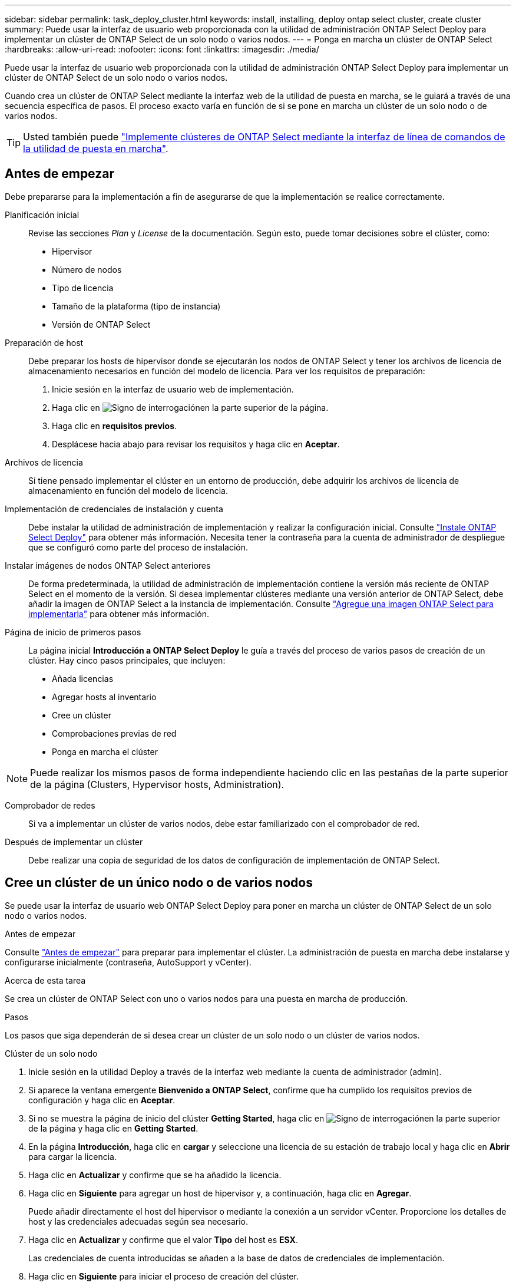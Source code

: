 ---
sidebar: sidebar 
permalink: task_deploy_cluster.html 
keywords: install, installing, deploy ontap select cluster, create cluster 
summary: Puede usar la interfaz de usuario web proporcionada con la utilidad de administración ONTAP Select Deploy para implementar un clúster de ONTAP Select de un solo nodo o varios nodos. 
---
= Ponga en marcha un clúster de ONTAP Select
:hardbreaks:
:allow-uri-read: 
:nofooter: 
:icons: font
:linkattrs: 
:imagesdir: ./media/


[role="lead"]
Puede usar la interfaz de usuario web proporcionada con la utilidad de administración ONTAP Select Deploy para implementar un clúster de ONTAP Select de un solo nodo o varios nodos.

Cuando crea un clúster de ONTAP Select mediante la interfaz web de la utilidad de puesta en marcha, se le guiará a través de una secuencia específica de pasos. El proceso exacto varía en función de si se pone en marcha un clúster de un solo nodo o de varios nodos.


TIP: Usted también puede link:https://docs.netapp.com/us-en/ontap-select/task_cli_deploy_cluster.html["Implemente clústeres de ONTAP Select mediante la interfaz de línea de comandos de la utilidad de puesta en marcha"].



== Antes de empezar

Debe prepararse para la implementación a fin de asegurarse de que la implementación se realice correctamente.

Planificación inicial:: Revise las secciones _Plan_ y _License_ de la documentación. Según esto, puede tomar decisiones sobre el clúster, como:
+
--
* Hipervisor
* Número de nodos
* Tipo de licencia
* Tamaño de la plataforma (tipo de instancia)
* Versión de ONTAP Select


--
Preparación de host:: Debe preparar los hosts de hipervisor donde se ejecutarán los nodos de ONTAP Select y tener los archivos de licencia de almacenamiento necesarios en función del modelo de licencia. Para ver los requisitos de preparación:
+
--
. Inicie sesión en la interfaz de usuario web de implementación.
. Haga clic en image:icon_question_mark.gif["Signo de interrogación"]en la parte superior de la página.
. Haga clic en *requisitos previos*.
. Desplácese hacia abajo para revisar los requisitos y haga clic en *Aceptar*.


--
Archivos de licencia:: Si tiene pensado implementar el clúster en un entorno de producción, debe adquirir los archivos de licencia de almacenamiento en función del modelo de licencia.
Implementación de credenciales de instalación y cuenta:: Debe instalar la utilidad de administración de implementación y realizar la configuración inicial. Consulte link:task_install_deploy.html["Instale ONTAP Select Deploy"] para obtener más información. Necesita tener la contraseña para la cuenta de administrador de despliegue que se configuró como parte del proceso de instalación.
Instalar imágenes de nodos ONTAP Select anteriores:: De forma predeterminada, la utilidad de administración de implementación contiene la versión más reciente de ONTAP Select en el momento de la versión. Si desea implementar clústeres mediante una versión anterior de ONTAP Select, debe añadir la imagen de ONTAP Select a la instancia de implementación. Consulte link:task_cli_deploy_image_add.html["Agregue una imagen ONTAP Select para implementarla"] para obtener más información.
Página de inicio de primeros pasos:: La página inicial *Introducción a ONTAP Select Deploy* le guía a través del proceso de varios pasos de creación de un clúster. Hay cinco pasos principales, que incluyen:
+
--
* Añada licencias
* Agregar hosts al inventario
* Cree un clúster
* Comprobaciones previas de red
* Ponga en marcha el clúster


--



NOTE: Puede realizar los mismos pasos de forma independiente haciendo clic en las pestañas de la parte superior de la página (Clusters, Hypervisor hosts, Administration).

Comprobador de redes:: Si va a implementar un clúster de varios nodos, debe estar familiarizado con el comprobador de red.
Después de implementar un clúster:: Debe realizar una copia de seguridad de los datos de configuración de implementación de ONTAP Select.




== Cree un clúster de un único nodo o de varios nodos

Se puede usar la interfaz de usuario web ONTAP Select Deploy para poner en marcha un clúster de ONTAP Select de un solo nodo o varios nodos.

.Antes de empezar
Consulte link:task_deploy_cluster.html#before-you-begin["Antes de empezar"] para preparar para implementar el clúster. La administración de puesta en marcha debe instalarse y configurarse inicialmente (contraseña, AutoSupport y vCenter).

.Acerca de esta tarea
Se crea un clúster de ONTAP Select con uno o varios nodos para una puesta en marcha de producción.

.Pasos
Los pasos que siga dependerán de si desea crear un clúster de un solo nodo o un clúster de varios nodos.

[role="tabbed-block"]
====
.Clúster de un solo nodo
--
. Inicie sesión en la utilidad Deploy a través de la interfaz web mediante la cuenta de administrador (admin).
. Si aparece la ventana emergente *Bienvenido a ONTAP Select*, confirme que ha cumplido los requisitos previos de configuración y haga clic en *Aceptar*.
. Si no se muestra la página de inicio del clúster *Getting Started*, haga clic en image:icon_question_mark.gif["Signo de interrogación"]en la parte superior de la página y haga clic en *Getting Started*.
. En la página *Introducción*, haga clic en *cargar* y seleccione una licencia de su estación de trabajo local y haga clic en *Abrir* para cargar la licencia.
. Haga clic en *Actualizar* y confirme que se ha añadido la licencia.
. Haga clic en *Siguiente* para agregar un host de hipervisor y, a continuación, haga clic en *Agregar*.
+
Puede añadir directamente el host del hipervisor o mediante la conexión a un servidor vCenter. Proporcione los detalles de host y las credenciales adecuadas según sea necesario.

. Haga clic en *Actualizar* y confirme que el valor *Tipo* del host es *ESX*.
+
Las credenciales de cuenta introducidas se añaden a la base de datos de credenciales de implementación.

. Haga clic en *Siguiente* para iniciar el proceso de creación del clúster.
. En la sección *Detalles del clúster*, proporcione toda la información necesaria que describe el clúster y haga clic en *hecho*.
. En *Configuración de nodos*, proporcione la dirección IP de administración de nodos y seleccione la licencia para el nodo; puede cargar una nueva licencia si es necesario. También puede cambiar el nombre del nodo si es necesario.
. Proporcione la configuración *Hypervisor* y *Red*.
+
Existen tres configuraciones de nodos que definen el tamaño de la máquina virtual y el conjunto de funciones disponible. Estos tipos de instancia son compatibles con las ofertas estándar, premium y premium XL de la licencia adquirida, respectivamente. La licencia que seleccione para el nodo debe coincidir o superar el tipo de instancia.

+
Seleccione el host del hipervisor, así como las redes de gestión y datos.

. Proporcione la configuración *almacenamiento* y haga clic en *hecho*.
+
Puede seleccionar las unidades según el nivel de licencia de la plataforma y la configuración de host.

. Revise y confirme la configuración del clúster.
+
Puede cambiar la configuración haciendo clic en en image:icon_pencil.gif["Editar"]la sección correspondiente.

. Haga clic en *Siguiente* y proporcione la contraseña de administrador de ONTAP.
. Haga clic en *Crear clúster* para iniciar el proceso de creación del clúster y, a continuación, haga clic en *Aceptar* en la ventana emergente.
+
El clúster puede tardar hasta 30 minutos en crearse.

. Supervise el proceso de creación de un clúster en varios pasos para confirmar que el clúster se ha creado correctamente.
+
La página se actualiza automáticamente a intervalos regulares.



--
.Clúster multinodo
--
. Inicie sesión en la utilidad Deploy a través de la interfaz web mediante la cuenta de administrador (admin).
. Si aparece la ventana emergente *Bienvenido a ONTAP Select*, confirma que has cumplido con los requisitos previos de configuración y haz clic en *Aceptar*.
. Si no se muestra la página de inicio del clúster *Getting Started*, haga clic en image:icon_question_mark.gif["Signo de interrogación"]en la parte superior de la página y haga clic en *Getting Started*.
. En la página *Introducción*, haga clic en *cargar* y seleccione una licencia de su estación de trabajo local y haga clic en *Abrir* para cargar la licencia. Repita el procedimiento para agregar una segunda licencia.
. Haga clic en *Refrescar* y confirme que se han agregado las licencias.
. Haga clic en *Siguiente* para agregar dos hosts de hipervisor y luego haga clic en *Agregar*.
+
Puede añadir los hosts del hipervisor directamente o mediante la conexión a un servidor vCenter. Proporcione los detalles de host y las credenciales adecuadas según sea necesario.

. Haga clic en *Actualizar* y confirme que el valor *Tipo* del host es *ESX*.
+
Las credenciales de cuenta introducidas se añaden a la base de datos de credenciales de implementación.

. Haga clic en *Siguiente* para iniciar el proceso de creación del clúster.
. En la sección *Detalles del clúster*, seleccione *Cluster de nodos 2* para *Cluster Size*, proporcione toda la información requerida que describa los clusters y haga clic en *Listo*.
. En *Configuración de nodos*, proporcione las direcciones IP de administración de nodos y seleccione las licencias para cada nodo; puede cargar una nueva licencia si es necesario. También puede cambiar los nombres de los nodos si es necesario.
. Proporcione la configuración *Hypervisor* y *Red*.
+
Existen tres configuraciones de nodos que definen el tamaño de la máquina virtual y el conjunto de funciones disponible. Estos tipos de instancia son compatibles con las ofertas estándar, premium y premium XL de la licencia adquirida, respectivamente. La licencia seleccionada para los nodos debe coincidir o superar el tipo de instancia.

+
Seleccione los hosts de hipervisor, así como las redes internas, de gestión y de datos.

. Proporcione la configuración *almacenamiento* y haga clic en *hecho*.
+
Puede seleccionar las unidades según el nivel de licencia de la plataforma y la configuración de host.

. Revise y confirme la configuración del clúster.
+
Puede cambiar la configuración haciendo clic en en image:icon_pencil.gif["Editar"]la sección correspondiente.

. Haga clic en *Siguiente* y ejecute la comprobación previa de red haciendo clic en *Ejecutar*. Esto valida que la red interna seleccionada para el tráfico del clúster de ONTAP funcione correctamente.
. Haga clic en *Siguiente* y proporcione la contraseña de administrador de ONTAP.
. Haga clic en *Crear clúster* para iniciar el proceso de creación del clúster y, a continuación, haga clic en *Aceptar* en la ventana emergente.
+
El clúster puede tardar hasta 45 minutos en crearse.

. Supervise el proceso de creación del clúster de varios pasos para confirmar que el clúster se ha creado correctamente.
+
La página se actualiza automáticamente a intervalos regulares.



--
====
.Después de terminar
Es necesario confirmar que la función ONTAP Select AutoSupport está configurada y, a continuación, realizar un backup de los datos de configuración de implementación de ONTAP Select.

[TIP]
====
Si se inicia la operación de creación de clúster, pero no se puede completar, es posible que la contraseña de administrador de ONTAP que defina no se aplique. Si esto sucede, puede determinar la contraseña administrativa temporal para el clúster de ONTAP Select mediante el siguiente comando de la CLI:

[listing]
----
(ONTAPdeploy) !/opt/netapp/tools/get_cluster_temp_credentials --cluster-name my_cluster
----
====